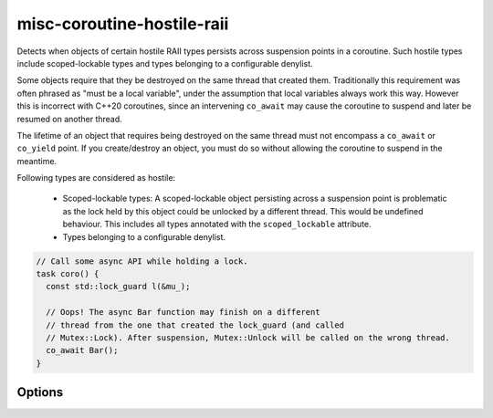 .. title:: clang-tidy - misc-coroutine-hostile-raii

misc-coroutine-hostile-raii
===========================

Detects when objects of certain hostile RAII types persists across suspension
points in a coroutine. Such hostile types include scoped-lockable types and
types belonging to a configurable denylist.

Some objects require that they be destroyed on the same thread that created them.
Traditionally this requirement was often phrased as "must be a local variable",
under the assumption that local variables always work this way. However this is
incorrect with C++20 coroutines, since an intervening ``co_await`` may cause the
coroutine to suspend and later be resumed on another thread.

The lifetime of an object that requires being destroyed on the same thread must
not encompass a ``co_await`` or ``co_yield`` point. If you create/destroy an object,
you must do so without allowing the coroutine to suspend in the meantime.

Following types are considered as hostile:

 - Scoped-lockable types: A scoped-lockable object persisting across a suspension
   point is problematic as the lock held by this object could be unlocked by a
   different thread. This would be undefined behaviour.
   This includes all types annotated with the ``scoped_lockable`` attribute.

 - Types belonging to a configurable denylist.

.. code-block:: c++

  // Call some async API while holding a lock.
  task coro() {
    const std::lock_guard l(&mu_);

    // Oops! The async Bar function may finish on a different
    // thread from the one that created the lock_guard (and called
    // Mutex::Lock). After suspension, Mutex::Unlock will be called on the wrong thread.
    co_await Bar();
  }

Options
-------

.. option:: RAIITypesList

    A semicolon-separated list of qualified types which should not be allowed to
    persist across suspension points.
    Eg: `my::lockable;a::b;::my::other::lockable`
    The default value of this option is `std::lock_guard;std::scoped_lock`.

.. option:: AllowedAwaitablesList

    A semicolon-separated list of qualified types of awaitables types which can
    be safely awaited while having hostile RAII objects in scope.

    ``co_await``-ing an expression of ``awaitable`` type is considered
    safe if the ``awaitable`` type is part of this list.
    RAII objects persisting across such a ``co_await`` expression are
    considered safe and hence are not flagged.

    Example usage:

    .. code-block:: c++

      // Consider option AllowedAwaitablesList = "safe_awaitable"
      struct safe_awaitable {
        bool await_ready() noexcept { return false; }
        void await_suspend(std::coroutine_handle<>) noexcept {}
        void await_resume() noexcept {}
      };
      auto wait() { return safe_awaitable{}; }

      task coro() {
        // This persists across both the co_await's but is not flagged
        // because the awaitable is considered safe to await on.
        const std::lock_guard l(&mu_);
        co_await safe_awaitable{};
        co_await wait();
      }

    Eg: `my::safe::awaitable;other::awaitable`
    Default is an empty string.

